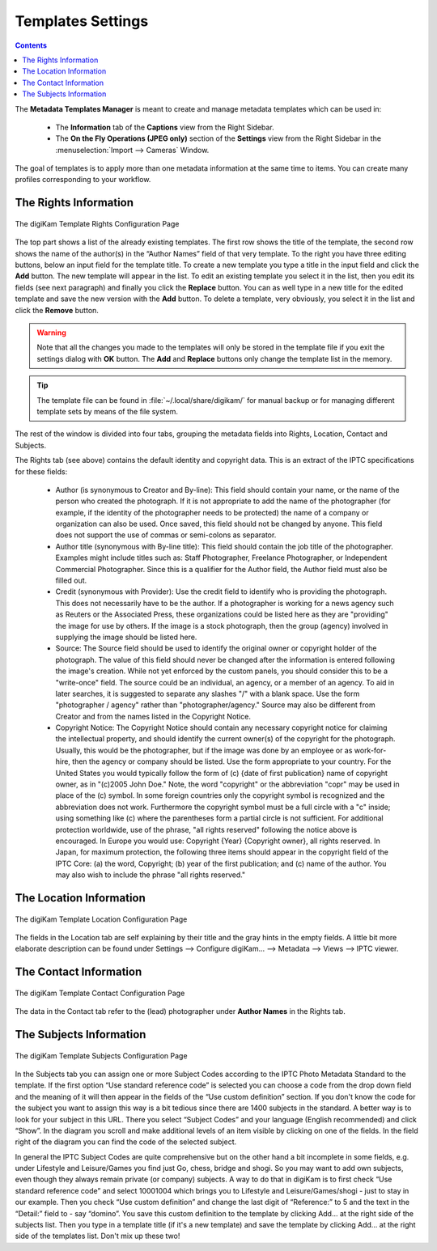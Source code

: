 .. meta::
   :description: digiKam Templates Settings
   :keywords: digiKam, documentation, user manual, photo management, open source, free, learn, easy, configure, setup, template, metadata, copyright, author, title, credit, source, IPTC

.. metadata-placeholder

   :authors: - digiKam Team

   :license: see Credits and License page for details (https://docs.digikam.org/en/credits_license.html)

.. _templates_settings:

Templates Settings
==================

.. contents::

The **Metadata Templates Manager** is meant to create and manage metadata templates which can be used in:

    - The **Information** tab of the **Captions** view from the Right Sidebar.

    - The **On the Fly Operations (JPEG only)** section of the **Settings** view from the Right Sidebar in the :menuselection:`Import --> Cameras` Window.
    
The goal of templates is to apply more than one metadata information at the same time to items. You can create many profiles
corresponding to your workflow.

The Rights Information
----------------------

.. figure:: images/setup_template_rights.webp
    :alt:
    :align: center

    The digiKam Template Rights Configuration Page

The top part shows a list of the already existing templates. The first row shows the title of the template, the second row shows the name of the author(s) in the “Author Names” field of that very template. To the right you have three editing buttons, below an input field for the template title. To create a new template you type a title in the input field and click the **Add** button. The new template will appear in the list. To edit an existing template you select it in the list, then you edit its fields (see next paragraph) and finally you click the **Replace** button. You can as well type in a new title for the edited template and save the new version with the **Add** button. To delete a template, very obviously, you select it in the list and click the **Remove** button.

.. warning::

    Note that all the changes you made to the templates will only be stored in the template file if you exit the settings dialog with **OK** button. The **Add** and **Replace** buttons only change the template list in the memory.

.. tip::

    The template file can be found in :file:`~/.local/share/digikam/` for manual backup or for managing different template sets by means of the file system.

The rest of the window is divided into four tabs, grouping the metadata fields into Rights, Location, Contact and Subjects.

The Rights tab (see above) contains the default identity and copyright data. This is an extract of the IPTC specifications for these fields:

    - Author (is synonymous to Creator and By-line): This field should contain your name, or the name of the person who created the photograph. If it is not appropriate to add the name of the photographer (for example, if the identity of the photographer needs to be protected) the name of a company or organization can also be used. Once saved, this field should not be changed by anyone. This field does not support the use of commas or semi-colons as separator.

    - Author title (synonymous with By-line title): This field should contain the job title of the photographer. Examples might include titles such as: Staff Photographer, Freelance Photographer, or Independent Commercial Photographer. Since this is a qualifier for the Author field, the Author field must also be filled out.

    - Credit (synonymous with Provider): Use the credit field to identify who is providing the photograph. This does not necessarily have to be the author. If a photographer is working for a news agency such as Reuters or the Associated Press, these organizations could be listed here as they are "providing" the image for use by others. If the image is a stock photograph, then the group (agency) involved in supplying the image should be listed here.

    - Source: The Source field should be used to identify the original owner or copyright holder of the photograph. The value of this field should never be changed after the information is entered following the image's creation. While not yet enforced by the custom panels, you should consider this to be a "write-once" field. The source could be an individual, an agency, or a member of an agency. To aid in later searches, it is suggested to separate any slashes "/" with a blank space. Use the form "photographer / agency" rather than "photographer/agency." Source may also be different from Creator and from the names listed in the Copyright Notice.

    - Copyright Notice: The Copyright Notice should contain any necessary copyright notice for claiming the intellectual property, and should identify the current owner(s) of the copyright for the photograph. Usually, this would be the photographer, but if the image was done by an employee or as work-for-hire, then the agency or company should be listed. Use the form appropriate to your country. For the United States you would typically follow the form of (c) {date of first publication} name of copyright owner, as in "(c)2005 John Doe." Note, the word "copyright" or the abbreviation "copr" may be used in place of the (c) symbol. In some foreign countries only the copyright symbol is recognized and the abbreviation does not work. Furthermore the copyright symbol must be a full circle with a "c" inside; using something like (c) where the parentheses form a partial circle is not sufficient. For additional protection worldwide, use of the phrase, "all rights reserved" following the notice above is encouraged. In Europe you would use: Copyright {Year} {Copyright owner}, all rights reserved. In Japan, for maximum protection, the following three items should appear in the copyright field of the IPTC Core: (a) the word, Copyright; (b) year of the first publication; and (c) name of the author. You may also wish to include the phrase "all rights reserved."

The Location Information
------------------------

.. figure:: images/setup_template_location.webp
    :alt:
    :align: center

    The digiKam Template Location Configuration Page

The fields in the Location tab are self explaining by their title and the gray hints in the empty fields. A little bit more elaborate description can be found under Settings --> Configure digiKam... --> Metadata --> Views --> IPTC viewer.

The Contact Information
-----------------------

.. figure:: images/setup_template_contact.webp
    :alt:
    :align: center

    The digiKam Template Contact Configuration Page

The data in the Contact tab refer to the (lead) photographer under **Author Names** in the Rights tab.

The Subjects Information
------------------------

.. figure:: images/setup_template_subjects.webp
    :alt:
    :align: center

    The digiKam Template Subjects Configuration Page

In the Subjects tab you can assign one or more Subject Codes according to the IPTC Photo Metadata Standard to the template. If the first option “Use standard reference code” is selected you can choose a code from the drop down field and the meaning of it will then appear in the fields of the “Use custom definition” section. If you don't know the code for the subject you want to assign this way is a bit tedious since there are 1400 subjects in the standard. A better way is to look for your subject in this URL. There you select “Subject Codes” and your language (English recommended) and click “Show”. In the diagram you scroll and make additional levels of an item visible by clicking on one of the fields. In the field right of the diagram you can find the code of the selected subject.

In general the IPTC Subject Codes are quite comprehensive but on the other hand a bit incomplete in some fields, e.g. under Lifestyle and Leisure/Games you find just Go, chess, bridge and shogi. So you may want to add own subjects, even though they always remain private (or company) subjects. A way to do that in digiKam is to first check “Use standard reference code” and select 10001004 which brings you to Lifestyle and Leisure/Games/shogi - just to stay in our example. Then you check “Use custom definition” and change the last digit of “Reference:” to 5 and the text in the “Detail:” field to - say “domino”. You save this custom definition to the template by clicking Add... at the right side of the subjects list. Then you type in a template title (if it's a new template) and save the template by clicking Add... at the right side of the templates list. Don't mix up these two!
